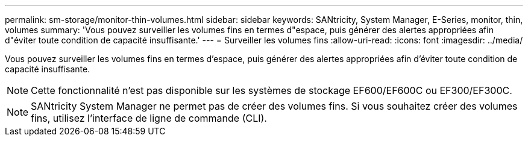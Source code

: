 ---
permalink: sm-storage/monitor-thin-volumes.html 
sidebar: sidebar 
keywords: SANtricity, System Manager, E-Series, monitor, thin, volumes 
summary: 'Vous pouvez surveiller les volumes fins en termes d"espace, puis générer des alertes appropriées afin d"éviter toute condition de capacité insuffisante.' 
---
= Surveiller les volumes fins
:allow-uri-read: 
:icons: font
:imagesdir: ../media/


[role="lead"]
Vous pouvez surveiller les volumes fins en termes d'espace, puis générer des alertes appropriées afin d'éviter toute condition de capacité insuffisante.

[NOTE]
====
Cette fonctionnalité n'est pas disponible sur les systèmes de stockage EF600/EF600C ou EF300/EF300C.

====
[NOTE]
====
SANtricity System Manager ne permet pas de créer des volumes fins. Si vous souhaitez créer des volumes fins, utilisez l'interface de ligne de commande (CLI).

====